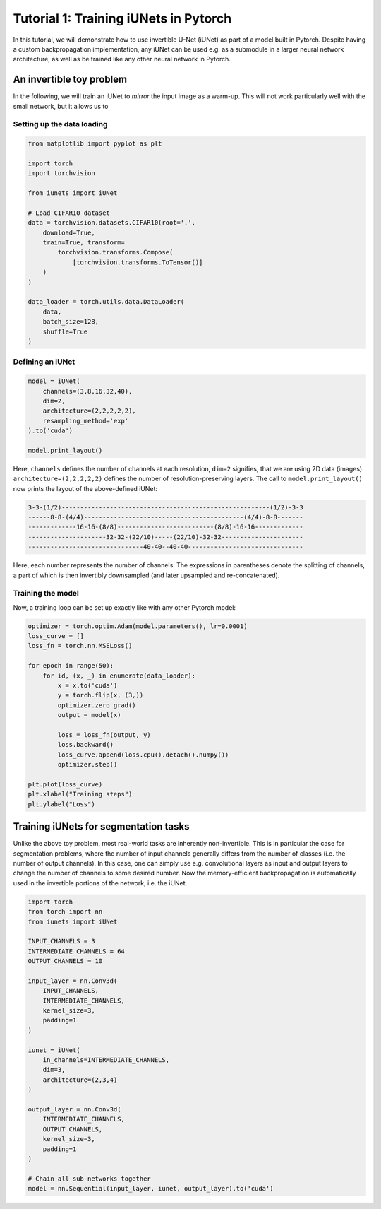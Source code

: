 ======================================
Tutorial 1: Training iUNets in Pytorch
======================================

In this tutorial, we will demonstrate how to use invertible U-Net (iUNet) as
part of a model built in Pytorch. Despite having a custom backpropagation
implementation, any iUNet can be used e.g. as a submodule in a larger neural
network architecture, as well as be trained like any other neural network in
Pytorch.

An invertible toy problem
-------------------------

In the following, we will train an iUNet to *mirror* the input image as a
warm-up. This will not work particularly well with the small network, but
it allows us to

Setting up the data loading
~~~~~~~~~~~~~~~~~~~~~~~~~~~

.. code:: python

    from matplotlib import pyplot as plt

    import torch
    import torchvision

    from iunets import iUNet

    # Load CIFAR10 dataset
    data = torchvision.datasets.CIFAR10(root='.',
        download=True,
        train=True, transform=
            torchvision.transforms.Compose(
                [torchvision.transforms.ToTensor()]
        )
    )

    data_loader = torch.utils.data.DataLoader(
        data,
        batch_size=128,
        shuffle=True
    )

Defining an iUNet
~~~~~~~~~~~~~~~~~

.. code:: python

    model = iUNet(
        channels=(3,8,16,32,40),
        dim=2,
        architecture=(2,2,2,2,2),
        resampling_method='exp'
    ).to('cuda')

    model.print_layout()

Here, ``channels`` defines the number of channels at each resolution,
``dim=2`` signifies, that we are using 2D data (images).
``architecture=(2,2,2,2,2)`` defines the number of resolution-preserving layers.
The call to ``model.print_layout()`` now prints the layout of the above-defined
iUNet:

.. code:: text

    3-3-(1/2)--------------------------------------------------------(1/2)-3-3
    ------8-8-(4/4)-------------------------------------------(4/4)-8-8-------
    -------------16-16-(8/8)--------------------------(8/8)-16-16-------------
    ---------------------32-32-(22/10)-----(22/10)-32-32----------------------
    -------------------------------40-40--40-40-------------------------------

Here, each number represents the number of channels. The expressions in
parentheses denote the splitting of channels, a part of which is then
invertibly downsampled (and later upsampled and re-concatenated).

Training the model
~~~~~~~~~~~~~~~~~~

Now, a training loop can be set up exactly like with any other Pytorch model:

.. code:: python

    optimizer = torch.optim.Adam(model.parameters(), lr=0.0001)
    loss_curve = []
    loss_fn = torch.nn.MSELoss()

    for epoch in range(50):
        for id, (x, _) in enumerate(data_loader):
            x = x.to('cuda')
            y = torch.flip(x, (3,))
            optimizer.zero_grad()
            output = model(x)

            loss = loss_fn(output, y)
            loss.backward()
            loss_curve.append(loss.cpu().detach().numpy())
            optimizer.step()

    plt.plot(loss_curve)
    plt.xlabel("Training steps")
    plt.ylabel("Loss")

Training iUNets for segmentation tasks
--------------------------------------

Unlike the above toy problem, most real-world tasks are inherently
non-invertible. This is in particular the case for segmentation problems,
where the number of input channels generally differs from the number of
classes (i.e. the number of output channels). In this case, one can simply use
e.g. convolutional layers as input and output layers to change the number of
channels to some desired number. Now the memory-efficient backpropagation is
automatically used in the invertible portions of the network, i.e. the iUNet.

.. code:: python

    import torch
    from torch import nn
    from iunets import iUNet

    INPUT_CHANNELS = 3
    INTERMEDIATE_CHANNELS = 64
    OUTPUT_CHANNELS = 10

    input_layer = nn.Conv3d(
        INPUT_CHANNELS,
        INTERMEDIATE_CHANNELS,
        kernel_size=3,
        padding=1
    )

    iunet = iUNet(
        in_channels=INTERMEDIATE_CHANNELS,
        dim=3,
        architecture=(2,3,4)
    )

    output_layer = nn.Conv3d(
        INTERMEDIATE_CHANNELS,
        OUTPUT_CHANNELS,
        kernel_size=3,
        padding=1
    )

    # Chain all sub-networks together
    model = nn.Sequential(input_layer, iunet, output_layer).to('cuda')

